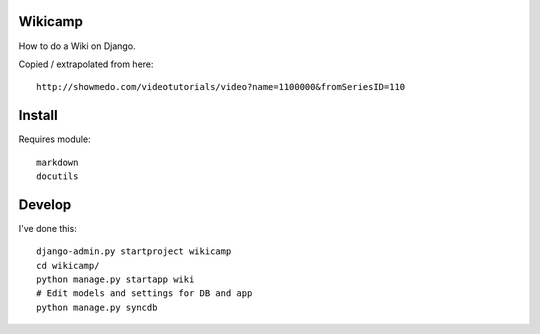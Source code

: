 Wikicamp
--------

How to do a Wiki on Django.

Copied / extrapolated from here::

  http://showmedo.com/videotutorials/video?name=1100000&fromSeriesID=110

Install
-------

Requires module::

  markdown
  docutils

Develop
-------

I've done this::

   django-admin.py startproject wikicamp
   cd wikicamp/
   python manage.py startapp wiki
   # Edit models and settings for DB and app
   python manage.py syncdb

